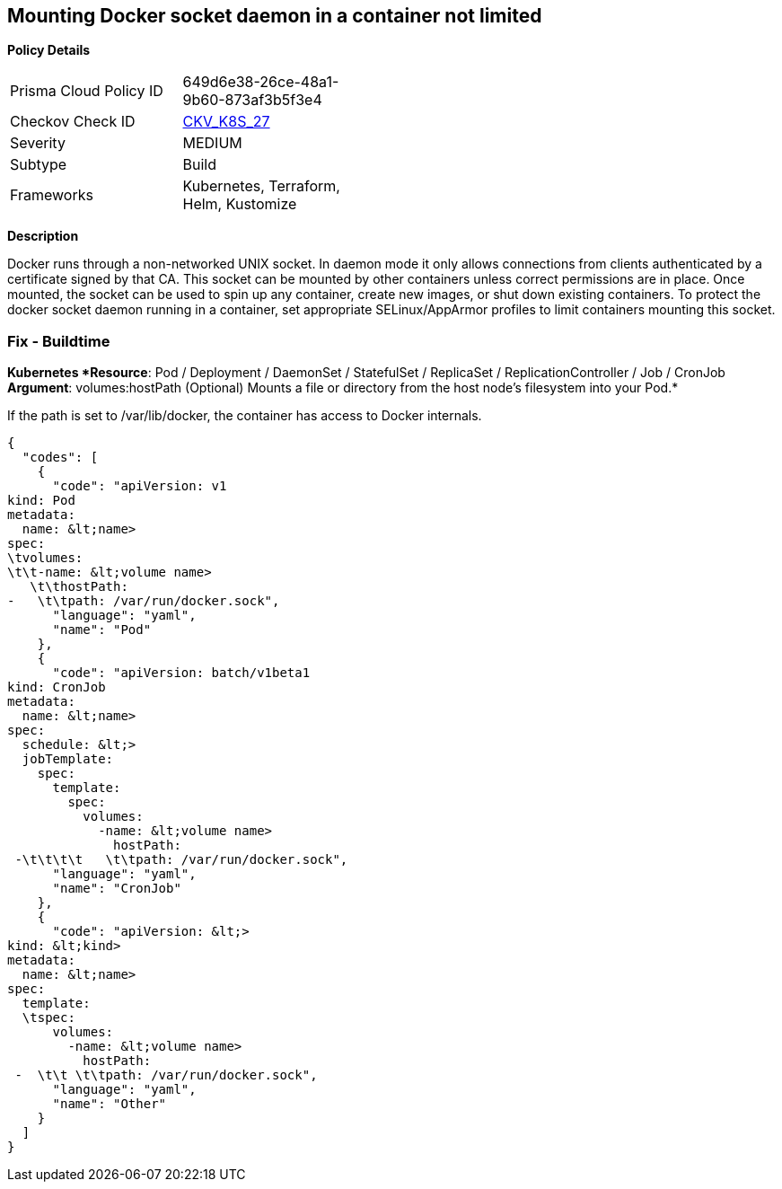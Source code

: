 == Mounting Docker socket daemon in a container not limited
//Mounting Docker socket daemon in a container is not limited

*Policy Details* 

[width=45%]
[cols="1,1"]
|=== 
|Prisma Cloud Policy ID 
| 649d6e38-26ce-48a1-9b60-873af3b5f3e4

|Checkov Check ID 
| https://github.com/bridgecrewio/checkov/tree/master/checkov/terraform/checks/resource/kubernetes/DockerSocketVolume.py[CKV_K8S_27]

|Severity
|MEDIUM

|Subtype
|Build

|Frameworks
|Kubernetes, Terraform, Helm, Kustomize

|=== 



*Description* 


Docker runs through a non-networked UNIX socket.
In daemon mode it only allows connections from clients authenticated by a certificate signed by that CA.
This socket can be mounted by other containers unless correct permissions are in place.
Once mounted, the socket can be used to spin up any container, create new images, or shut down existing containers.
To protect the docker socket daemon running in a container, set appropriate SELinux/AppArmor profiles to limit containers mounting this socket.

=== Fix - Buildtime


*Kubernetes *Resource*: Pod / Deployment / DaemonSet / StatefulSet / ReplicaSet / ReplicationController / Job / CronJob *Argument*: volumes:hostPath (Optional)  Mounts a file or directory from the host node's filesystem into your Pod.* 


If the path is set to /var/lib/docker, the container has access to Docker internals.


[source,yaml]
----
{
  "codes": [
    {
      "code": "apiVersion: v1
kind: Pod
metadata:
  name: &lt;name>
spec:
\tvolumes:
\t\t-name: &lt;volume name>
   \t\thostPath:
-   \t\tpath: /var/run/docker.sock",
      "language": "yaml",
      "name": "Pod"
    },
    {
      "code": "apiVersion: batch/v1beta1
kind: CronJob
metadata:
  name: &lt;name>
spec:
  schedule: &lt;>
  jobTemplate:
    spec:
      template:
        spec:
          volumes:
            -name: &lt;volume name>
              hostPath:
 -\t\t\t\t   \t\tpath: /var/run/docker.sock",
      "language": "yaml",
      "name": "CronJob"
    },
    {
      "code": "apiVersion: &lt;>
kind: &lt;kind>
metadata:
  name: &lt;name>
spec:
  template:
  \tspec:
      volumes:
        -name: &lt;volume name>
          hostPath:
 -  \t\t \t\tpath: /var/run/docker.sock",
      "language": "yaml",
      "name": "Other"
    }
  ]
}
----
